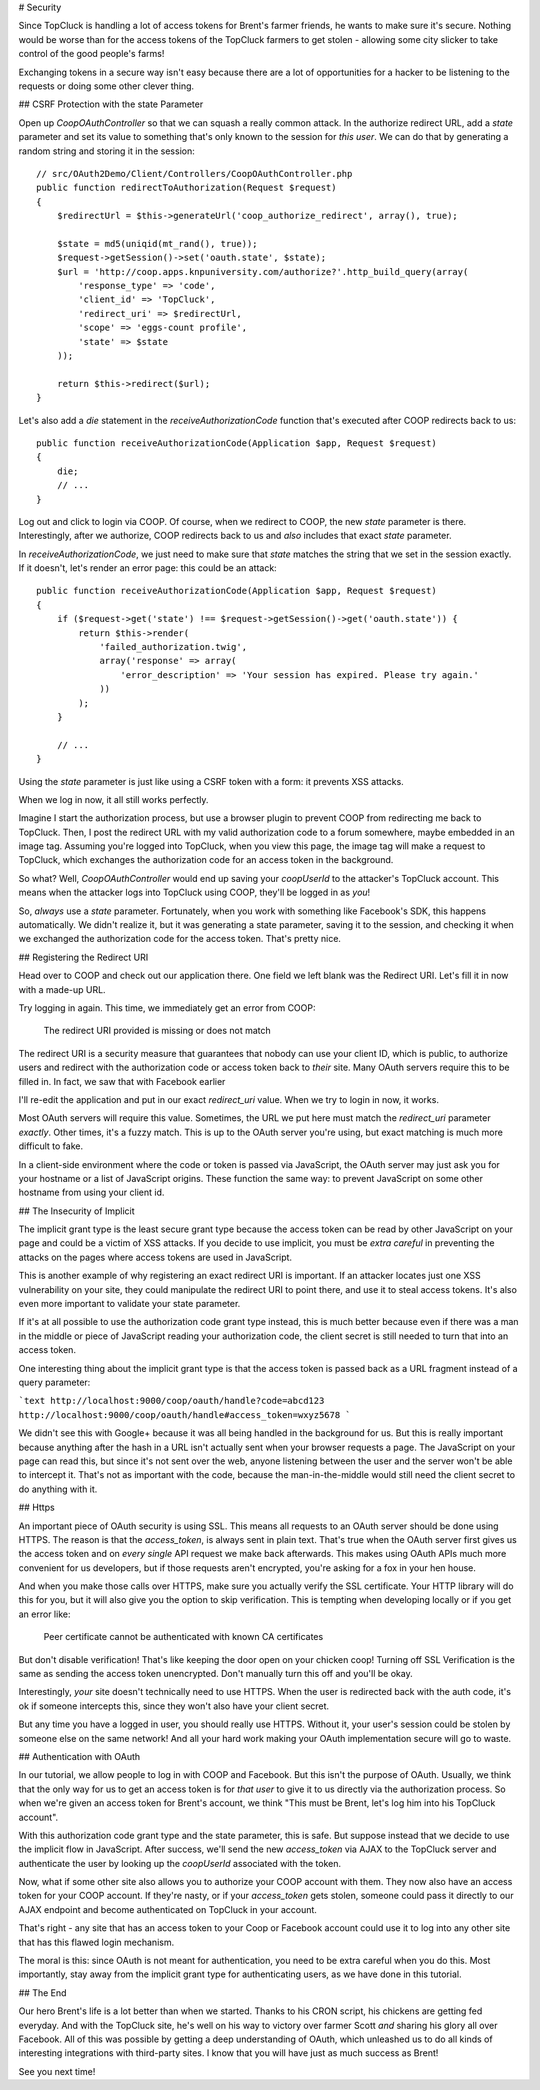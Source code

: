 # Security

Since TopCluck is handling a lot of access tokens for Brent's farmer friends,
he wants to make sure it's secure. Nothing would be worse than for the access
tokens of the TopCluck farmers to get stolen - allowing some city slicker to take control
of the good people's farms!

Exchanging tokens in a secure way isn't easy because there are a lot of opportunities
for a hacker to be listening to the requests or doing some other clever thing.

## CSRF Protection with the state Parameter

Open up `CoopOAuthController` so that we can squash a really common attack.
In the authorize redirect URL, add a `state` parameter and set its value
to something that's only known to the session for *this user*. We can do
that by generating a random string and storing it in the session::

    // src/OAuth2Demo/Client/Controllers/CoopOAuthController.php
    public function redirectToAuthorization(Request $request)
    {
        $redirectUrl = $this->generateUrl('coop_authorize_redirect', array(), true);

        $state = md5(uniqid(mt_rand(), true));
        $request->getSession()->set('oauth.state', $state);
        $url = 'http://coop.apps.knpuniversity.com/authorize?'.http_build_query(array(
            'response_type' => 'code',
            'client_id' => 'TopCluck',
            'redirect_uri' => $redirectUrl,
            'scope' => 'eggs-count profile',
            'state' => $state
        ));

        return $this->redirect($url);
    }

Let's also add a `die` statement in the `receiveAuthorizationCode` function
that's executed after COOP redirects back to us::

    public function receiveAuthorizationCode(Application $app, Request $request)
    {
        die;
        // ...
    }

Log out and click to login via COOP. Of course, when we redirect to COOP,
the new `state` parameter is there. Interestingly, after we authorize, COOP
redirects back to us and *also* includes that exact `state` parameter.

In `receiveAuthorizationCode`, we just need to make sure that `state`
matches the string that we set in the session exactly. If it doesn't, let's
render an error page: this could be an attack::

    public function receiveAuthorizationCode(Application $app, Request $request)
    {
        if ($request->get('state') !== $request->getSession()->get('oauth.state')) {
            return $this->render(
                'failed_authorization.twig',
                array('response' => array(
                    'error_description' => 'Your session has expired. Please try again.'
                ))
            );
        }

        // ...
    }

Using the `state` parameter is just like using a CSRF token with a form:
it prevents XSS attacks.

When we log in now, it all still works perfectly.

Imagine I start the authorization process, but use a browser plugin to prevent
COOP from redirecting me back to TopCluck. Then, I post the redirect URL with
my valid authorization code to a forum somewhere, maybe embedded in an image
tag. Assuming you're logged into TopCluck, when you view this page, the image
tag will make a request to TopCluck, which exchanges the authorization code
for an access token in the background.

So what? Well, `CoopOAuthController` would end up saving your
`coopUserId` to the attacker's TopCluck account. This means when 
the attacker logs into TopCluck using COOP, they'll be logged in as *you*!

So, *always* use a `state` parameter. Fortunately, when you work with something
like Facebook's SDK, this happens automatically. We didn't realize it, but
it was generating a state parameter, saving it to the session, and checking
it when we exchanged the authorization code for the access token. That's
pretty nice.

## Registering the Redirect URI

Head over to COOP and check out our application there. One field we left
blank was the Redirect URI. Let's fill it in now with a made-up URL.

Try logging in again. This time, we immediately get an error from COOP:

    The redirect URI provided is missing or does not match

The redirect URI is a security measure that guarantees that nobody can use
your client ID, which is public, to authorize users and redirect with the
authorization code or access token back to *their* site. Many OAuth servers
require this to be filled in. In fact, we saw that with Facebook earlier

I'll re-edit the application and put in our exact `redirect_uri` value.
When we try to login in now, it works.

Most OAuth servers will require this value. Sometimes, the URL we put here
must match the `redirect_uri` parameter *exactly*. Other times, it's a
fuzzy match. This is up to the OAuth server you're using, but exact matching
is much more difficult to fake.

In a client-side environment where the code or token is passed via JavaScript,
the OAuth server may just ask you for your hostname or a list of JavaScript
origins. These function the same way: to prevent JavaScript on some other
hostname from using your client id.

## The Insecurity of Implicit

The implicit grant type is the least secure grant type because the access
token can be read by other JavaScript on your page and could be a victim
of XSS attacks. If you decide to use implicit, you must be *extra careful*
in preventing the attacks on the pages where access tokens are used in
JavaScript.

This is another example of why registering an exact redirect URI is important.
If an attacker locates just one XSS vulnerability on your site, they could
manipulate the redirect URI to point there, and use it to steal access tokens.
It's also even more important to validate your state parameter.

If it's at all possible to use the authorization code grant type instead, this is
much better because even if there was a man in the middle or piece of JavaScript
reading your authorization code, the client secret is still needed to turn that into
an access token.

One interesting thing about the implicit grant type is that the access token
is passed back as a URL fragment instead of a query parameter:

```text
http://localhost:9000/coop/oauth/handle?code=abcd123
http://localhost:9000/coop/oauth/handle#access_token=wxyz5678
```

We didn't see this with Google+ because it was all being handled in the background
for us. But this is really important because anything after the hash in a
URL isn't actually sent when your browser requests a page. The JavaScript
on your page can read this, but since it's not sent over the web, anyone
listening between the user and the server won't be able to intercept it.
That's not as important with the code, because the man-in-the-middle would still
need the client secret to do anything with it.

## Https

An important piece of OAuth security is using SSL. This means all requests to an
OAuth server should be done using HTTPS. The reason is that the `access_token`,
is always sent in plain text. That's true when the OAuth server first gives
us the access token and on *every single* API request we make back afterwards.
This makes using OAuth APIs much more convenient for us developers, but if
those requests aren't encrypted, you're asking for a fox in your hen house.

And when you make those calls over HTTPS, make sure you actually verify the SSL
certificate. Your HTTP library will do this for you, but it will also give you
the option to skip verification. This is tempting when developing locally or if
you get an error like:

    Peer certificate cannot be authenticated with known CA certificates

But don't disable verification! That's like keeping the door open on your chicken
coop! Turning off SSL Verification is the same as sending the access token
unencrypted. Don't manually turn this off and you'll be okay.

Interestingly, *your* site doesn't technically need to use HTTPS. When the
user is redirected back with the auth code, it's ok if someone intercepts this,
since they won't also have your client secret.

But any time you have a logged in user, you should really use HTTPS. Without
it, your user's session could be stolen by someone else on the same network!
And all your hard work making your OAuth implementation secure will go to
waste.

## Authentication with OAuth

In our tutorial, we allow people to log in with COOP and Facebook. But this
isn't the purpose of OAuth. Usually, we think that the only way for us to
get an access token is for *that user* to give it to us directly via the
authorization process. So when we're given an access token for Brent's account,
we think "This must be Brent, let's log him into his TopCluck account".

With this authorization code grant type and the state parameter, this is
safe. But suppose instead that we decide to use the implicit flow in JavaScript.
After success, we'll send the new `access_token` via AJAX to the TopCluck
server and authenticate the user by looking up the `coopUserId` associated
with the token.

Now, what if some other site also allows you to authorize your COOP account
with them. They now also have an access token for your COOP account. If they're
nasty, or if your `access_token` gets stolen, someone could pass it directly
to our AJAX endpoint and become authenticated on TopCluck in your account.

That's right - any site that has an access token to your Coop or Facebook
account could use it to log into any other site that has this flawed login
mechanism.

The moral is this: since OAuth is not meant for authentication, you need
to be extra careful when you do this. Most importantly, stay away from
the implicit grant type for authenticating users, as we have done in this
tutorial.

## The End

Our hero Brent's life is a lot better than when we started. Thanks to his
CRON script, his chickens are getting fed everyday. And with the TopCluck
site, he's well on his way to victory over farmer Scott *and* sharing his
glory all over Facebook. All of this was possible by getting a deep understanding
of OAuth, which unleashed us to do all kinds of interesting integrations
with third-party sites. I know that you will have just as much success as Brent!

See you next time!
